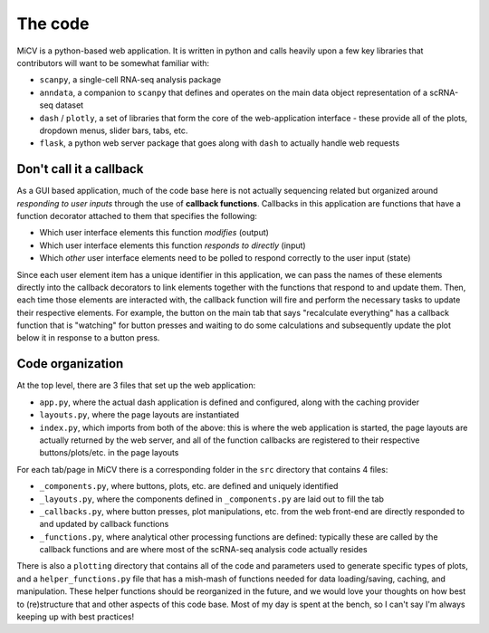 .. _code:

The code
========

MiCV is a python-based web application. It is written in python and calls heavily upon a few key libraries that contributors will want to be somewhat familiar with:

- ``scanpy``, a single-cell RNA-seq analysis package
- ``anndata``, a companion to ``scanpy`` that defines and operates on the main data object representation of a scRNA-seq dataset
- ``dash`` / ``plotly``, a set of libraries that form the core of the web-application interface - these provide all of the plots, dropdown menus, slider bars, tabs, etc.
- ``flask``, a python web server package that goes along with ``dash`` to actually handle web requests


Don't call it a callback
************************

As a GUI based application, much of the code base here is not actually sequencing related but organized around *responding to user inputs* through the use of **callback functions**. Callbacks in this application are functions that have a function decorator attached to them that specifies the following:

- Which user interface elements this function *modifies* (output)
- Which user interface elements this function *responds to directly* (input)
- Which *other* user interface elements need to be polled to respond correctly to the user input (state)

Since each user element item has a unique identifier in this application, we can pass the names of these elements directly into the callback decorators to link elements together with the functions that respond to and update them. Then, each time those elements are interacted with, the callback function will fire and perform the necessary tasks to update their respective elements. For example, the button on the main tab that says "recalculate everything" has a callback function that is "watching" for button presses and waiting to do some calculations and subsequently update the plot below it in response to a button press. 


Code organization
*****************
At the top level, there are 3 files that set up the web application:

- ``app.py``, where the actual dash application is defined and configured, along with the caching provider
- ``layouts.py``, where the page layouts are instantiated
- ``index.py``, which imports from both of the above: this is where the web application is started, the page layouts are actually returned by the web server, and all of the function callbacks are registered to their respective buttons/plots/etc. in the page layouts

For each tab/page in MiCV there is a corresponding folder in the ``src`` directory that contains 4 files:

- ``_components.py``, where buttons, plots, etc. are defined and uniquely identified
- ``_layouts.py``, where the components defined in ``_components.py`` are laid out to fill the tab
- ``_callbacks.py``, where button presses, plot manipulations, etc. from the web front-end are directly responded to and updated by callback functions
- ``_functions.py``, where analytical other processing functions are defined: typically these are called by the callback functions and are where most of the scRNA-seq analysis code actually resides

There is also a ``plotting`` directory that contains all of the code and parameters used to generate specific types of plots, and a ``helper_functions.py`` file that has a mish-mash of functions needed for data loading/saving, caching, and manipulation. These helper functions should be reorganized in the future, and we would love your thoughts on how best to (re)structure that and other aspects of this code base. Most of my day is spent at the bench, so I can't say I'm always keeping up with best practices!